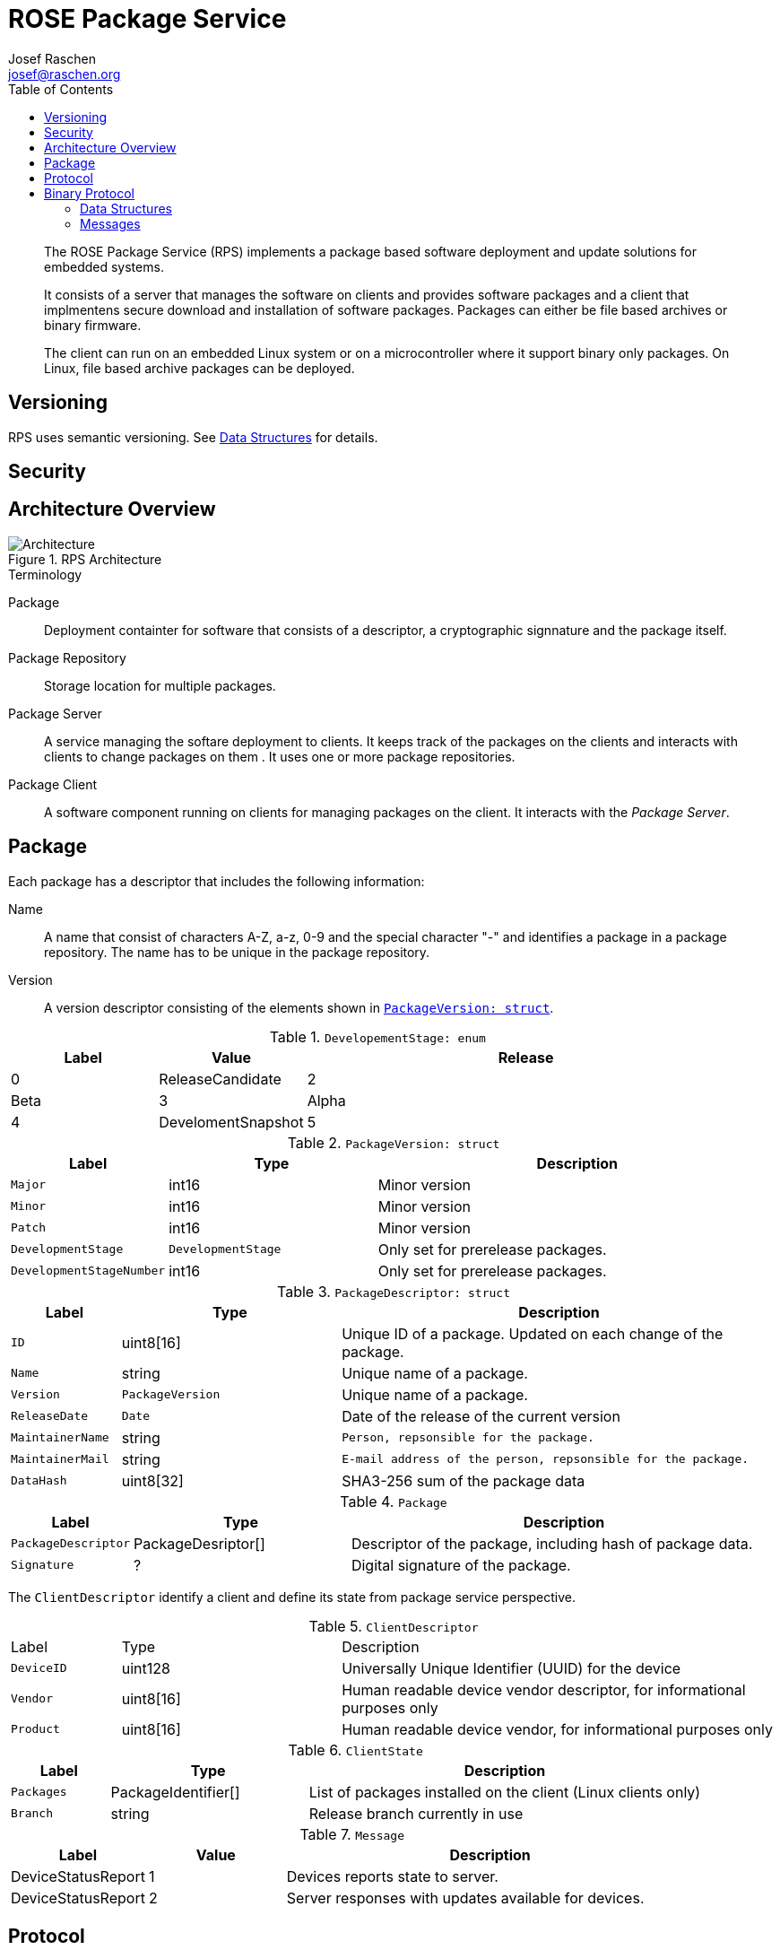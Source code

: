 = ROSE Package Service
Josef Raschen <josef@raschen.org>
:toc:

[abstract]
--
The ROSE Package Service (RPS) implements a package based software deployment and update solutions for embedded systems. 


It consists of a server that manages the software on clients and provides software packages and a client that implmentens secure download and installation of software packages. Packages can either be file based archives or binary firmware. 

The client can run on an embedded Linux system or on a microcontroller where it support binary only packages. On Linux, file based archive packages can be deployed. 
--

== Versioning

RPS uses semantic versioning. See <<Data Structures>> for details. 


== Security


== Architecture Overview

.RPS Architecture
image::architecture.svg[Architecture]

.Terminology
Package::
Deployment containter for software that consists of a descriptor, a cryptographic signnature and the package itself.
Package Repository::
Storage location for multiple packages. 
Package Server::
A service managing the softare deployment to clients. It keeps track of the packages on the clients and interacts with clients to change packages on them . It uses one or more package repositories. 
Package Client::
A software component running on clients for managing packages on the client. It interacts with the _Package Server_.

== Package

Each package has a descriptor that includes the following information:

Name::
A name that consist of characters A-Z, a-z, 0-9 and the special character "-" and identifies a package in a package repository. The name has to be unique in the package repository. 
Version::
A version descriptor consisting of the elements shown in <<PackageVersion>>. 


[#DevelopementStage]
.`DevelopementStage: enum`
[cols="1,1,3"]
|===
| Label | Value

| Release
| 0 

| ReleaseCandidate
| 2 

| Beta
| 3

| Alpha
| 4

| DevelomentSnapshot
| 5

|===

[#PackageVersion]
.`PackageVersion: struct`
[cols="1,2,4"]
|===
| Label     | Type                | Description

| `Major` 
| int16
| Minor version

| `Minor` 
| int16
| Minor version

| `Patch` 
| int16
| Minor version

| `DevelopmentStage` 
| `DevelopmentStage` 
| Only set for prerelease packages.

| `DevelopmentStageNumber` 
| int16 
| Only set for prerelease packages.


|===

.`PackageDescriptor: struct`
[cols="1,2,4"]
|===
| Label     | Type                | Description

| `ID` 
| uint8[16] 
| Unique ID of a package. Updated on each change of the package. 

| `Name` 
| string 
| Unique name of a package.

| `Version` 
| `PackageVersion` 
| Unique name of a package.

| `ReleaseDate`
| `Date`
| Date of the release of the current version

| `MaintainerName`
| string
| `Person, repsonsible for the package.`

| `MaintainerMail`
| string
| `E-mail address of the person, repsonsible for the package.`

| `DataHash`
| uint8[32]
| SHA3-256 sum of the package data
|===

.`Package`
[cols="1,2,4"]
|===
| Label     | Type                | Description

| `PackageDescriptor` 
| PackageDesriptor[] 
| Descriptor of the package, including hash of package data. 

| `Signature`
| ?
| Digital signature of the package. 

|===

The `ClientDescriptor` identify a client and define its state from package service perspective. 

.`ClientDescriptor`
[cols="1,2,4"]
|===
| Label      | Type      |Description
| `DeviceID` 
| uint128   
| Universally Unique Identifier (UUID) for the device

| `Vendor`   
| uint8[16] 
| Human readable device vendor descriptor, for informational purposes only

| `Product`  
| uint8[16] 
| Human readable device vendor, for informational purposes only
|===

.`ClientState`
[cols="1,2,4"]
|===
| Label     | Type                | Description

| `Packages` 
| PackageIdentifier[] 
| List of packages installed on the client (Linux clients only)

| `Branch`   
| string              
| Release branch currently in use 
|===


.`Message`
[cols="1,1,3"]
|===
| Label | Value | Description

| DeviceStatusReport 
| 1 
| Devices reports state to server. 

| DeviceStatusReport
| 2 
| Server responses with updates available for devices. 

|===





== Protocol


The communciation between server and clients uses either json based messages for Linux clients or in binary form for microcontroller clients. The sequences are idendical, the binary protocol uses an additional translation on the server to translate between json objects and binary massages. In case of the binary protocol, the server tracks the state of the clients which simplifies the messages and reduces the amount of informaton to be transferred. Especcially there is no list of installed packages reported.  

.Device Status
----
source: client
message: DeviceStatus
payload: ClientState

source: server
message: DeviceStatusResponse
payload: UpdateInformation
----


.Package Update
----
source: client
message: UpdateRequest
payload: Package
----


== Binary Protocol


=== Data Structures



=== Messages

Each message has a fixed size of 8 byte on transport layer. Multiple transport layer frames are bundled to transfer information larger than 8 bytes. 

.Frame
----
uint8 Type
uint8[7] MessageTypePayload
----

.DeviceStatus (Binary)
----
uint16 FirmwareVersion

----

